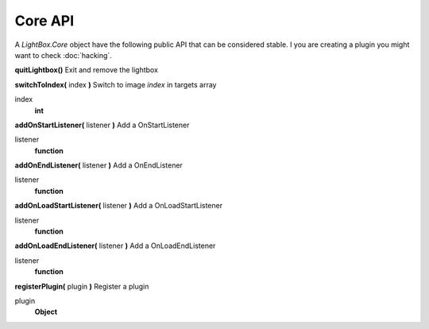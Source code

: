 Core API
========

A `LightBox.Core` object have the following public API that can be considered stable. I you are creating a plugin you might want to check :doc:`hacking`.


**quitLightbox()**
Exit and remove the lightbox


**switchToIndex(** index **)**
Switch to image *index* in targets array

index
    **int**


**addOnStartListener(** listener **)**
Add a OnStartListener

listener
    **function**


**addOnEndListener(** listener **)**
Add a OnEndListener

listener
    **function**


**addOnLoadStartListener(** listener **)**
Add a OnLoadStartListener

listener
    **function**


**addOnLoadEndListener(** listener **)**
Add a OnLoadEndListener

listener
    **function**


**registerPlugin(** plugin **)**
Register a plugin

plugin
    **Object**
